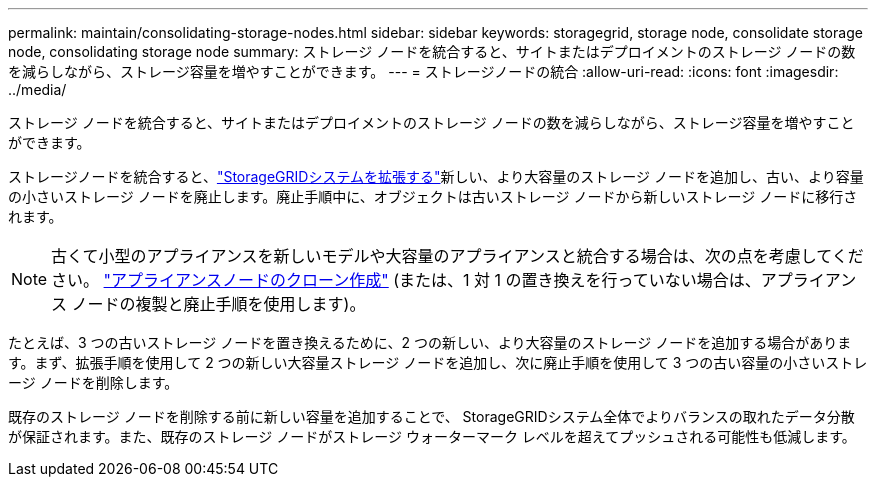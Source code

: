 ---
permalink: maintain/consolidating-storage-nodes.html 
sidebar: sidebar 
keywords: storagegrid, storage node, consolidate storage node, consolidating storage node 
summary: ストレージ ノードを統合すると、サイトまたはデプロイメントのストレージ ノードの数を減らしながら、ストレージ容量を増やすことができます。 
---
= ストレージノードの統合
:allow-uri-read: 
:icons: font
:imagesdir: ../media/


[role="lead"]
ストレージ ノードを統合すると、サイトまたはデプロイメントのストレージ ノードの数を減らしながら、ストレージ容量を増やすことができます。

ストレージノードを統合すると、link:../expand/index.html["StorageGRIDシステムを拡張する"]新しい、より大容量のストレージ ノードを追加し、古い、より容量の小さいストレージ ノードを廃止します。廃止手順中に、オブジェクトは古いストレージ ノードから新しいストレージ ノードに移行されます。


NOTE: 古くて小型のアプライアンスを新しいモデルや大容量のアプライアンスと統合する場合は、次の点を考慮してください。 https://docs.netapp.com/us-en/storagegrid-appliances/commonhardware/how-appliance-node-cloning-works.html["アプライアンスノードのクローン作成"^] (または、1 対 1 の置き換えを行っていない場合は、アプライアンス ノードの複製と廃止手順を使用します)。

たとえば、3 つの古いストレージ ノードを置き換えるために、2 つの新しい、より大容量のストレージ ノードを追加する場合があります。まず、拡張手順を使用して 2 つの新しい大容量ストレージ ノードを追加し、次に廃止手順を使用して 3 つの古い容量の小さいストレージ ノードを削除します。

既存のストレージ ノードを削除する前に新しい容量を追加することで、 StorageGRIDシステム全体でよりバランスの取れたデータ分散が保証されます。また、既存のストレージ ノードがストレージ ウォーターマーク レベルを超えてプッシュされる可能性も低減します。
